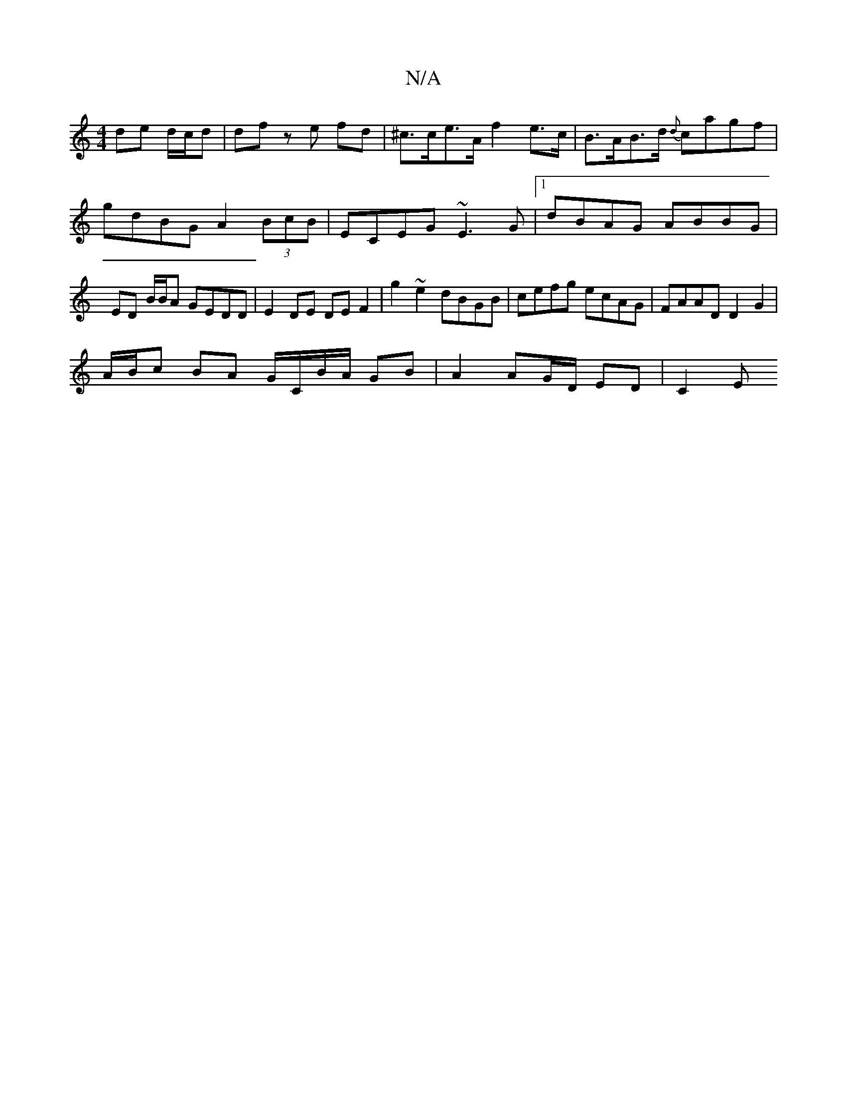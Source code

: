 X:1
T:N/A
M:4/4
R:N/A
K:Cmajor
de d/c/d|df ze fd | ^c>ce>A f2 e>c | B>AB>d {d}cagf|gdBG A2 (3BcB|ECEG ~E3G|1 dBAG ABBG | ED B/B/A GEDD | E2 DE DE F2 | g2 ~e2 dBGB | cefg ecAG | FAAD D2 G2 |
A/B/c BA G/C/B/A/ GB | A2 AG/D/ ED | C2 E